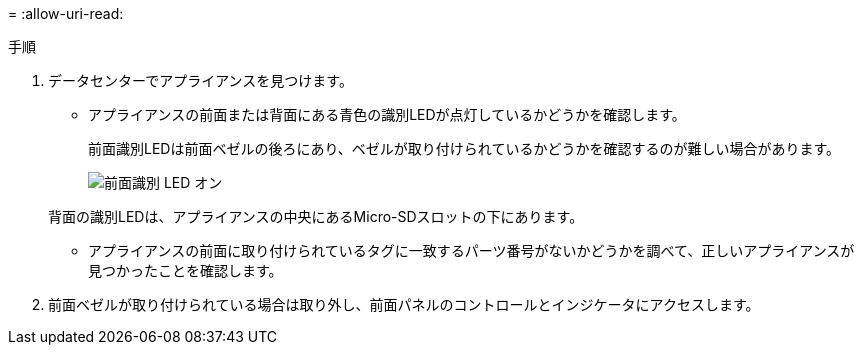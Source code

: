= 
:allow-uri-read: 


.手順
. データセンターでアプライアンスを見つけます。
+
** アプライアンスの前面または背面にある青色の識別LEDが点灯しているかどうかを確認します。
+
前面識別LEDは前面ベゼルの後ろにあり、ベゼルが取り付けられているかどうかを確認するのが難しい場合があります。

+
image::../media/sgf6112_front_panel_service_led_on.png[前面識別 LED オン]

+
背面の識別LEDは、アプライアンスの中央にあるMicro-SDスロットの下にあります。

** アプライアンスの前面に取り付けられているタグに一致するパーツ番号がないかどうかを調べて、正しいアプライアンスが見つかったことを確認します。


. 前面ベゼルが取り付けられている場合は取り外し、前面パネルのコントロールとインジケータにアクセスします。


